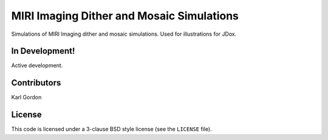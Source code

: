 MIRI Imaging Dither and Mosaic Simulations
==========================================

Simulations of MIRI Imaging dither and mosaic simulations.
Used for illustrations for JDox.

In Development!
---------------

Active development.

Contributors
-----------
Karl Gordon

License
-------

This code is licensed under a 3-clause BSD style license (see the
``LICENSE`` file).
